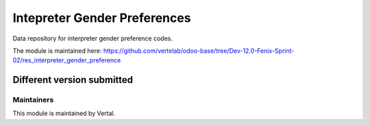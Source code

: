 =============================
Intepreter Gender Preferences
=============================

Data repository for interpreter gender preference codes.

The module is maintained here: https://github.com/vertelab/odoo-base/tree/Dev-12.0-Fenix-Sprint-02/res_interpreter_gender_preference

Different version submitted
===========================



Maintainers
~~~~~~~~~~~

This module is maintained by Vertal.